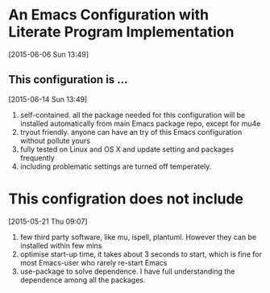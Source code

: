 * An Emacs Configuration with Literate Program Implementation 
[2015-06-06 Sun 13:49]
** This configuration is ... 
[2015-06-14 Sun 13:49]
1. self-contained. all the package needed for this configuration
   will be installed automatically from main Emacs package repo, except
   for mu4e
2. tryout friendly. anyone can have an try of this Emacs configuration
   without pollute yours
3. fully tested on Linux and OS X and update setting and packages frequently
4. including problematic settings are turned off temperately. 


* This configration does not include
[2015-05-21 Thu 09:07]

1. few third party software, like mu, ispell, plantuml. However they
   can be installed within few mins
2. optimise start-up time, it takes about 3 seconds to start, which is
   fine for most Emacs-user who rarely re-start Emacs
3. use-package to solve dependence. I have full understanding the
   dependence among all the packages.

